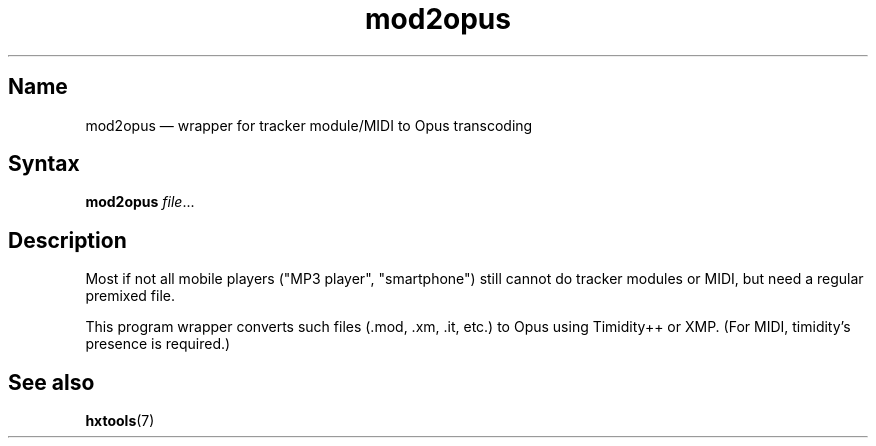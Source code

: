 .TH mod2opus 1 "2017-01-13" "hxtools" "hxtools"
.SH Name
mod2opus \(em wrapper for tracker module/MIDI to Opus transcoding
.SH Syntax
\fBmod2opus\fP \fIfile\fP...
.SH Description
Most if not all mobile players ("MP3 player", "smartphone") still
cannot do tracker modules or MIDI, but need a regular premixed file.
.PP
This program wrapper converts such files (.mod, .xm, .it, etc.) to
Opus using Timidity++ or XMP. (For MIDI, timidity's presence is
required.)
.SH See also
\fBhxtools\fP(7)
